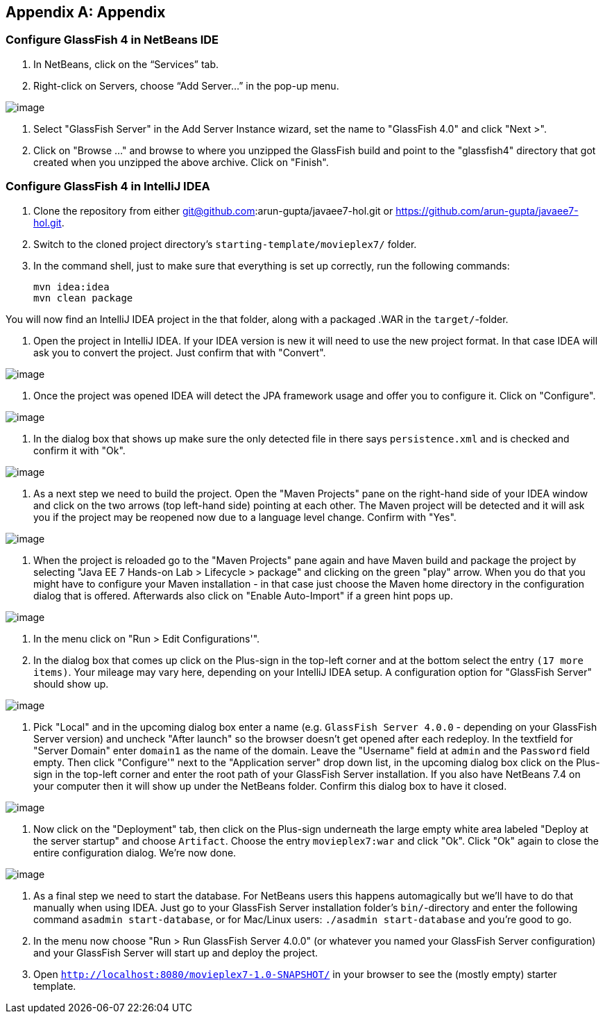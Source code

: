 [appendix]
== Appendix

[[appendix-glassfish4-netbeans]]
=== Configure GlassFish 4 in NetBeans IDE


. In NetBeans, click on the “Services” tab.

. Right-click on Servers, choose “Add Server...” in the pop-up menu.

image:images/netbeans-addserver.png[image]

. Select "GlassFish Server" in the Add Server Instance wizard, set the
name to "GlassFish 4.0" and click "Next >".

. Click on "Browse …" and browse to where you unzipped the GlassFish
build and point to the "glassfish4" directory that got created when you
unzipped the above archive. Click on "Finish".

[[appendix-glassfish4-idea]]
=== Configure GlassFish 4 in IntelliJ IDEA


. Clone the repository from either git@github.com:arun-gupta/javaee7-hol.git or https://github.com/arun-gupta/javaee7-hol.git.

. Switch to the cloned project directory's `starting-template/movieplex7/` folder.

. In the command shell, just to make sure that everything is set up correctly, run the following commands:

  mvn idea:idea
  mvn clean package

You will now find an IntelliJ IDEA project in the that folder, along with a packaged .WAR in the `target/`-folder.

. Open the project in IntelliJ IDEA. If your IDEA version is new it will need to use the new project format. In that case IDEA will ask you to convert the project. Just confirm that with "Convert".

image:images/idea-convertproject.png[image]

. Once the project was opened IDEA will detect the JPA framework usage and offer you to configure it. Click on "Configure".

image:images/idea-configure-jpa.png[image]

. In the dialog box that shows up make sure the only detected file in there says `persistence.xml` and is checked and confirm  it with "Ok".

image:images/idea-configure-jpa-dialogbox.png[image]

. As a next step we need to build the project. Open the "Maven Projects" pane on the right-hand side of your IDEA window and click on the two arrows (top left-hand side) pointing at each other. The Maven project will be detected and it will ask you if the project may be reopened now due to a language level change. Confirm with "Yes".

image:images/idea-open-mavenprojects-pane.png[image]

. When the project is reloaded go to the "Maven Projects" pane again and have Maven build and package the project by selecting "Java EE 7 Hands-on Lab > Lifecycle > package" and clicking on the green "play" arrow. When you do that you might have to configure your Maven installation - in that case just choose the Maven home directory in the configuration dialog that is offered. Afterwards also click on "Enable Auto-Import" if a green hint pops up.

image:images/idea-mavenprojects-run-package-command.png[image]

. In the menu click on "Run > Edit Configurations'".

. In the dialog box that comes up click on the Plus-sign in the top-left corner and at the bottom select the entry `(17 more items)`. Your mileage may vary here, depending on your IntelliJ IDEA setup. A configuration option for "GlassFish Server" should show up.

image:images/idea-add-glassfish-server-configuration.png[image]

. Pick "Local" and in the upcoming dialog box enter a name (e.g. `GlassFish Server 4.0.0` - depending on your GlassFish Server version) and uncheck "After launch" so the browser doesn't get opened after each redeploy. In the textfield for "Server Domain" enter `domain1` as the name of the domain. Leave the "Username" field at `admin` and the `Password` field empty. Then click "Configure'" next to the "Application server" drop down list, in the upcoming dialog box click on the Plus-sign in the top-left corner and enter the root path of your GlassFish Server installation. If you also have NetBeans 7.4 on your computer then it will show up under the NetBeans folder. Confirm this dialog box to have it closed.

image:images/idea-edit-glassfish-server-configuration-servertab.png[image]

. Now click on the "Deployment" tab, then click on the Plus-sign underneath the large empty white area labeled "Deploy at the server startup" and choose `Artifact`. Choose the entry `movieplex7:war` and click "Ok". Click "Ok" again to close the entire configuration dialog. We're now done.

image:images/idea-edit-glassfish-server-configuration-deploymenttab.png[image]

. As a final step we need to start the database. For NetBeans users this happens automagically but we'll have to do that manually when using IDEA. Just go to your GlassFish Server installation folder's `bin/`-directory and enter the following command `asadmin start-database`, or for Mac/Linux users: `./asadmin start-database` and you're good to go.

. In the menu now choose "Run > Run GlassFish Server 4.0.0" (or whatever you named your GlassFish Server configuration) and your GlassFish Server will start up and deploy the project.

. Open `http://localhost:8080/movieplex7-1.0-SNAPSHOT/` in your browser to see the (mostly empty) starter template.
